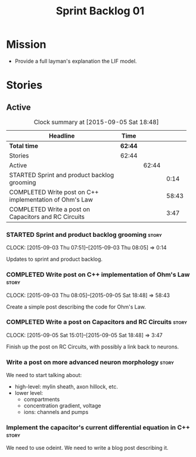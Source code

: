 #+title: Sprint Backlog 01
#+options: date:nil toc:nil author:nil num:nil
#+todo: STARTED | COMPLETED CANCELLED POSTPONED
#+tags: { story(s) spike(p) }

* Mission

- Provide a full layman's explanation the LIF model.

* Stories

** Active

#+begin: clocktable :maxlevel 3 :scope subtree :indent nil :emphasize nil :scope file :narrow 75
#+CAPTION: Clock summary at [2015-09-05 Sat 18:48]
| <75>                                                                        |         |       |       |
| Headline                                                                    | Time    |       |       |
|-----------------------------------------------------------------------------+---------+-------+-------|
| *Total time*                                                                | *62:44* |       |       |
|-----------------------------------------------------------------------------+---------+-------+-------|
| Stories                                                                     | 62:44   |       |       |
| Active                                                                      |         | 62:44 |       |
| STARTED Sprint and product backlog grooming                                 |         |       |  0:14 |
| COMPLETED Write post on C++ implementation of Ohm's Law                     |         |       | 58:43 |
| COMPLETED Write a post on Capacitors and RC Circuits                        |         |       |  3:47 |
#+end:

*** STARTED Sprint and product backlog grooming                       :story:
    CLOCK: [2015-09-03 Thu 07:51]--[2015-09-03 Thu 08:05] =>  0:14

Updates to sprint and product backlog.

*** COMPLETED Write post on C++ implementation of Ohm's Law           :story:
    CLOSED: [2015-09-05 Sat 18:48]
    CLOCK: [2015-09-03 Thu 08:05]--[2015-09-05 Sat 18:48] => 58:43

Create a simple post describing the code for Ohm's Law.

*** COMPLETED Write a post on Capacitors and RC Circuits              :story:
    CLOSED: [2015-09-05 Sat 18:48]
    CLOCK: [2015-09-05 Sat 15:01]--[2015-09-05 Sat 18:48] =>  3:47

Finish up the post on RC Circuits, with possibly a link back to
neurons.

*** Write a post on more advanced neuron morphology                   :story:

We need to start talking about:

- high-level: mylin sheath, axon hillock, etc.
- lower level:
  - compartments
  - concentration gradient, voltage
  - ions: channels and pumps

*** Implement the capacitor's current differential equation in C++    :story:

We need to use odeint. We need to write a blog post describing it.
